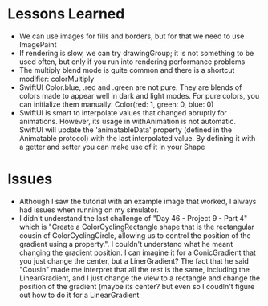 * Lessons Learned

- We can use images for fills and borders, but for that we need to use ImagePaint
- If rendering is slow, we can try drawingGroup; it is not something to be used
  often, but only if you run into rendering performance problems
- The multiply blend mode is quite common and there is a shortcut modifier: colorMultiply
- SwiftUI Color.blue, .red and .green are not pure. They are blends of colors
  made to appear well in dark and light modes. For pure colors, you can
  initialize them manually: Color(red: 1, green: 0, blue: 0)
- SwiftUI is smart to interpolate values that changed abruptly for animations.
  However, its usage in withAnimation is not automatic. SwiftUI will update the
  'animatableData' property (defined in the Animatable protocol) with the last
  interpolated value. By defining it with a getter and setter you can make use
  of it in your Shape
* Issues
- Although I saw the tutorial with an example image that worked, I always had
  issues when running on my simulator.
- I didn't understand the last challenge of "Day 46 - Project 9 - Part 4" which
  is "Create a ColorCyclingRectangle shape that is the rectangular cousin of
  ColorCyclingCircle, allowing us to control the position of the gradient using
  a property.". I couldn't understand what he meant changing the gradient
  position. I can imagine it for a ConicGradient that you just change the
  center, but a LinerGradient? The fact that he said "Cousin" made me interpret
  that all the rest is the same, including the LinearGradient, and I just
  change the view to a rectangle and change the position of the gradient (maybe
  its center? but even so I coudln't figure out how to do it for a
  LinearGradient

